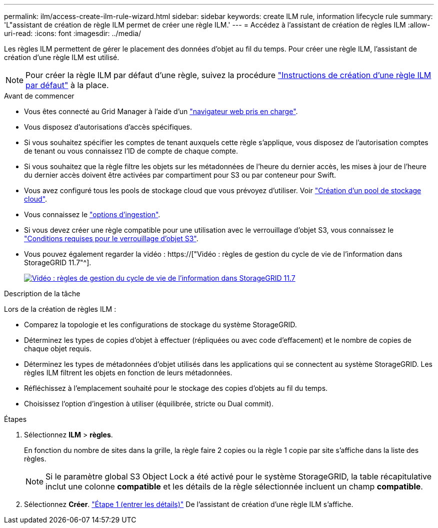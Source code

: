 ---
permalink: ilm/access-create-ilm-rule-wizard.html 
sidebar: sidebar 
keywords: create ILM rule, information lifecycle rule 
summary: 'L"assistant de création de règle ILM permet de créer une règle ILM.' 
---
= Accédez à l'assistant de création de règles ILM
:allow-uri-read: 
:icons: font
:imagesdir: ../media/


[role="lead"]
Les règles ILM permettent de gérer le placement des données d'objet au fil du temps. Pour créer une règle ILM, l'assistant de création d'une règle ILM est utilisé.


NOTE: Pour créer la règle ILM par défaut d'une règle, suivez la procédure link:creating-default-ilm-rule.html["Instructions de création d'une règle ILM par défaut"] à la place.

.Avant de commencer
* Vous êtes connecté au Grid Manager à l'aide d'un link:../admin/web-browser-requirements.html["navigateur web pris en charge"].
* Vous disposez d'autorisations d'accès spécifiques.
* Si vous souhaitez spécifier les comptes de tenant auxquels cette règle s'applique, vous disposez de l'autorisation comptes de tenant ou vous connaissez l'ID de compte de chaque compte.
* Si vous souhaitez que la règle filtre les objets sur les métadonnées de l'heure du dernier accès, les mises à jour de l'heure du dernier accès doivent être activées par compartiment pour S3 ou par conteneur pour Swift.
* Vous avez configuré tous les pools de stockage cloud que vous prévoyez d'utiliser. Voir link:creating-cloud-storage-pool.html["Création d'un pool de stockage cloud"].
* Vous connaissez le link:data-protection-options-for-ingest.html["options d'ingestion"].
* Si vous devez créer une règle compatible pour une utilisation avec le verrouillage d'objet S3, vous connaissez le link:requirements-for-s3-object-lock.html["Conditions requises pour le verrouillage d'objet S3"].
* Vous pouvez également regarder la vidéo : https://["Vidéo : règles de gestion du cycle de vie de l'information dans StorageGRID 11.7"^].
+
[link=https://netapp.hosted.panopto.com/Panopto/Pages/Viewer.aspx?id=6baa2e69-95b7-4bcf-a0ff-afbd0092231c]
image::../media/video-screenshot-ilm-rules-117.png[Vidéo : règles de gestion du cycle de vie de l'information dans StorageGRID 11.7]



.Description de la tâche
Lors de la création de règles ILM :

* Comparez la topologie et les configurations de stockage du système StorageGRID.
* Déterminez les types de copies d'objet à effectuer (répliquées ou avec code d'effacement) et le nombre de copies de chaque objet requis.
* Déterminez les types de métadonnées d'objet utilisés dans les applications qui se connectent au système StorageGRID. Les règles ILM filtrent les objets en fonction de leurs métadonnées.
* Réfléchissez à l'emplacement souhaité pour le stockage des copies d'objets au fil du temps.
* Choisissez l'option d'ingestion à utiliser (équilibrée, stricte ou Dual commit).


.Étapes
. Sélectionnez *ILM* > *règles*.
+
En fonction du nombre de sites dans la grille, la règle faire 2 copies ou la règle 1 copie par site s'affiche dans la liste des règles.

+

NOTE: Si le paramètre global S3 Object Lock a été activé pour le système StorageGRID, la table récapitulative inclut une colonne *compatible* et les détails de la règle sélectionnée incluent un champ *compatible*.

. Sélectionnez *Créer*. link:create-ilm-rule-enter-details.html["Étape 1 (entrer les détails)"] De l'assistant de création d'une règle ILM s'affiche.

